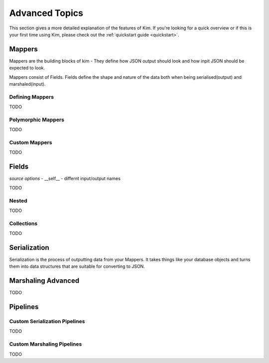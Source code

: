 .. _advanced:

Advanced Topics
================

.. module:: kim.mapper

This section gives a more detailed explanation of the features of Kim.  If you're looking for a quick overview
or if this is your first time using Kim, please check out the :ref:`quickstart guide <quickstart>`.

.. _mappers_advanced:

Mappers
-----------

Mappers are the building blocks of kim - They
define how JSON output should look and how inpit JSON should be expected to look.

Mappers consist of Fields. Fields define the shape and nature of the data
both when being serialised(output) and marshaled(input).


.. _mappers_advanced_defining:

Defining Mappers
^^^^^^^^^^^^^^^^^^^

TODO

.. _mappers_advanced_polymorphic:

Polymorphic Mappers
^^^^^^^^^^^^^^^^^^^^^

TODO

.. _mappers_advanced_custom:

Custom Mappers
^^^^^^^^^^^^^^^^

TODO


.. _fields_advanced:

Fields
-----------

*source options*
- __self__
- differnt input/output names

TODO

.. _fields_nested:

Nested
^^^^^^^^^^^^^^^^^^

TODO

.. _fields_collection:

Collections
^^^^^^^^^^^^^^^^^^

TODO


.. _serialization_advanced:

Serialization
-----------------

Serialization is the process of outputting data from your Mappers.  It takes things like your database objects and turns them into
data structures that are suitable for converting to JSON.


.. _marshaling_advanced:

Marshaling Advanced
----------------------

TODO


Pipelines
-----------------------

.. _custom_serialization_pipelines:

Custom Serialization Pipelines
^^^^^^^^^^^^^^^^^^^^^^^^^^^^^^^^^

TODO


.. _custom_marshaling_pipelines:

Custom Marshaling Pipelines
^^^^^^^^^^^^^^^^^^^^^^^^^^^^^^^^^

TODO

